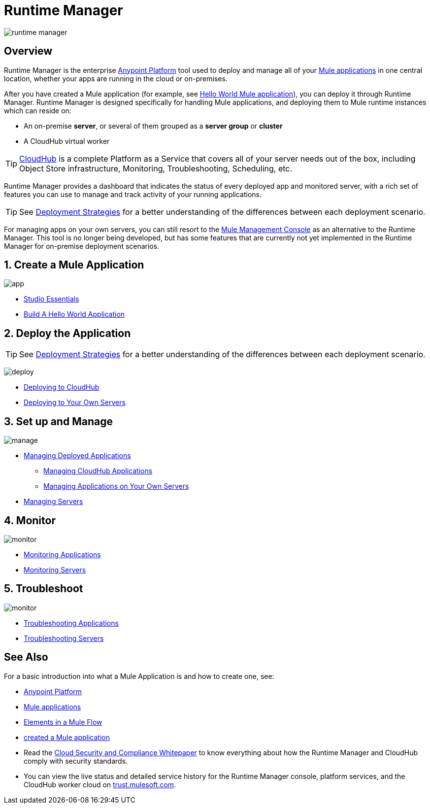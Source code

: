= Runtime Manager
:keywords: cloudhub, cloud, saas, applications, servers, clusters, sdg, runtime manager, arm

image:runtime-manager-logo.png[runtime manager]



== Overview

Runtime Manager is the enterprise link:/mule-fundamentals/v/3.8/anypoint-platform-primer[Anypoint Platform] tool used to deploy and manage all of your link:/mule-fundamentals/v/3.8/begin-with-the-basics[Mule applications] in one central location, whether your apps are running in the cloud or on-premises.

After you have created a Mule application (for example, see link:/mule-fundamentals/v/3.8/build-a-hello-world-application[Hello World Mule application]), you can deploy it through Runtime Manager. Runtime Manager is designed specifically for handling Mule applications, and deploying them to Mule runtime instances which can reside on:

* An on-premise *server*, or several of them grouped as a *server group* or *cluster*
* A CloudHub virtual worker

[TIP]
link:/runtime-manager/cloudhub[CloudHub] is a complete Platform as a Service that covers all of your server needs out of the box, including Object Store infrastructure, Monitoring, Troubleshooting, Scheduling, etc.



Runtime Manager provides a dashboard that indicates the status of every deployed app and monitored server, with a rich set of features you can use to manage and track activity of your running applications.




[TIP]
====
See link:/runtime-manager/deployment-strategies[Deployment Strategies] for a better understanding of the differences between each deployment scenario.
====

[INFO]
For managing apps on your own servers, you can still resort to the link:/mule-management-console/v/3.8/index[Mule Management Console] as an alternative to the Runtime Manager. This tool is no longer being developed, but has some features that are currently not yet implemented in the Runtime Manager for on-premise deployment scenarios.

== 1. Create a Mule Application

image:logo-app.png[app]

* link:/anypoint-studio/v/6/[Studio Essentials]
* link:/mule-fundamentals/v/3.8/build-a-hello-world-application[Build A Hello World Application]

== 2. Deploy the Application

[TIP]
====
See link:/runtime-manager/deployment-strategies[Deployment Strategies] for a better understanding of the differences between each deployment scenario.
====

image:logo-deploy.png[deploy]

* link:/runtime-manager/deploying-to-cloudhub[Deploying to CloudHub]
* link:/runtime-manager/deploying-to-your-own-servers[Deploying to Your Own Servers]

////
* Deploy to PCF
////

== 3. Set up and Manage


image:logo-manage.png[manage]

* link:/runtime-manager/managing-deployed-applications[Managing Deployed Applications]
** link:/runtime-manager/managing-cloudhub-applications[Managing CloudHub Applications]
** link:/runtime-manager/managing-applications-on-your-own-servers[Managing Applications on Your Own Servers]

////
* Managing Applications on PCF  ??
////

* link:/runtime-manager/managing-servers[Managing Servers]

== 4. Monitor


image:logo-monitor.png[monitor]

* link:/runtime-manager/monitoring#all-applications[Monitoring Applications]
* link:/runtime-manager/monitoring#monitoring-servers[Monitoring Servers]

== 5. Troubleshoot

image:logo-troubleshoot.png[monitor]

* link:/runtime-manager/troubleshooting#all-applications[Troubleshooting Applications]
* link:/runtime-manager/troubleshooting#troubleshooting-servers[Troubleshooting Servers]



== See Also

For a basic introduction into what a Mule Application is and how to create one, see:

* link:/mule-fundamentals/v/3.8/anypoint-platform-primer[Anypoint Platform]
* link:/mule-fundamentals/v/3.8/begin-with-the-basics[Mule applications]
* link:/mule-fundamentals/v/3.8/elements-in-a-mule-flow[Elements in a Mule Flow]
* link:/mule-fundamentals/v/3.8/build-a-hello-world-application[created a Mule application]
* Read the link:https://www.mulesoft.com/lp/whitepaper/saas/cloud-security[Cloud Security and Compliance Whitepaper] to know everything about how the Runtime Manager and CloudHub comply with security standards.
* You can view the live status and detailed service history for the Runtime Manager console, platform services, and the CloudHub worker cloud on link:http://trust.mulesoft.com/[trust.mulesoft.com].
